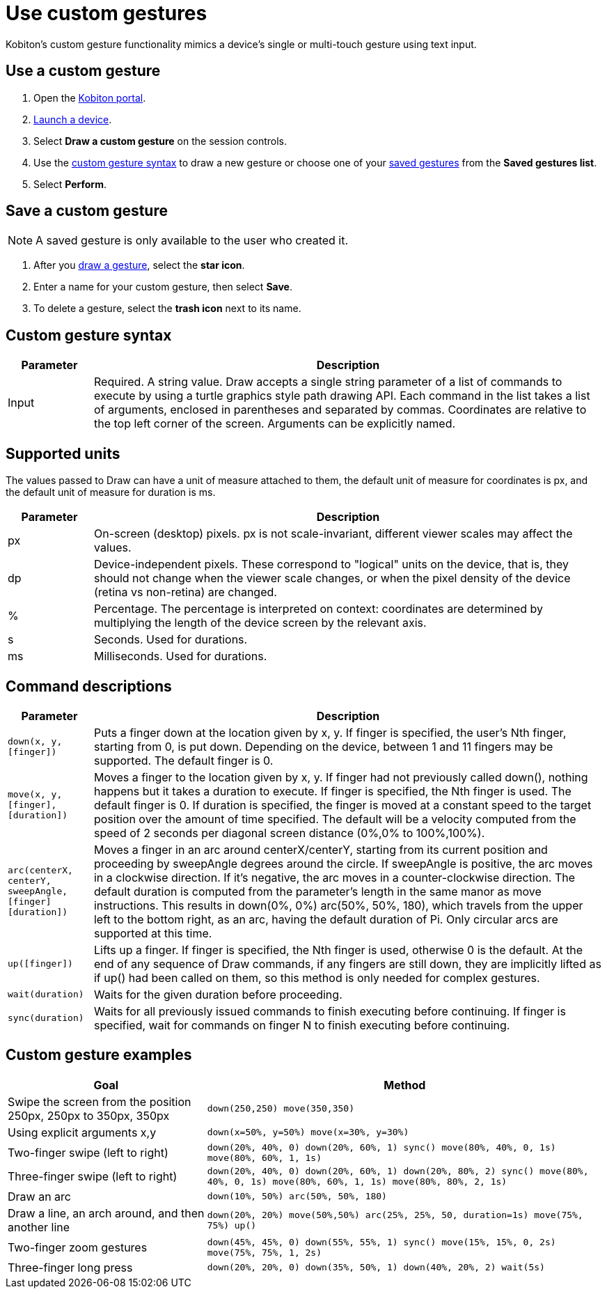 = Use custom gestures
:navtitle: Use custom gestures

Kobiton's custom gesture functionality mimics a device's single or multi-touch gesture using text input.

[#_use_a_custom_gesture]
== Use a custom gesture

. Open the https://portal.kobiton.com/login[Kobiton portal].
. xref:select-a-device.adoc[Launch a device].
. Select *Draw a custom gesture* on the session controls.
. Use the xref:_custom_gesture_syntax[custom gesture syntax] to draw a new gesture or choose one of your xref:_save_a_custom_gesture[saved gestures] from the *Saved gestures list*.
. Select *Perform*.

[#_save_a_custom_gesture]
== Save a custom gesture

[NOTE]
A saved gesture is only available to the user who created it.

. After you xref:_use_a_custom_gesture[draw a gesture], select the *star icon*.
. Enter a name for your custom gesture, then select *Save*.
. To delete a gesture, select the *trash icon* next to its name.

[#_custom_gesture_syntax]
== Custom gesture syntax

[cols="1,6"]
|===
|Parameter |Description

|Input
|Required. A string value.
Draw accepts a single string parameter of a list of commands to execute by using a turtle graphics style path drawing API. Each command in the list takes a list of arguments, enclosed in parentheses and separated by commas. Coordinates are relative to the top left corner of the screen. Arguments can be explicitly named.
|===

== Supported units

The values passed to Draw can have a unit of measure attached to them, the default unit of measure for coordinates is px, and the default unit of measure for duration is ms.

[cols="1,6"]
|===
|Parameter |Description

|px
|On-screen (desktop) pixels. px is not scale-invariant, different viewer scales may affect the values.

|dp
|Device-independent pixels. These correspond to "logical" units on the device, that is, they should not change when the viewer scale changes, or when the pixel density of the device (retina vs non-retina) are changed.

|%
|Percentage. The percentage is interpreted on context: coordinates are determined by multiplying the length of the device screen by the relevant axis.

|s
|Seconds. Used for durations.

|ms
|Milliseconds. Used for durations.
|===

== Command descriptions

[cols="1,6"]
|===
|Parameter |Description

|`down(x, y, [finger])`
|Puts a finger down at the location given by x, y. If finger is specified, the user's Nth finger, starting from 0, is put down. Depending on the device, between 1 and 11 fingers may be supported. The default finger is 0.

|`move(x, y, [finger], [duration])`
|Moves a finger to the location given by x, y. If finger had not previously called down(), nothing happens but it takes a duration to execute. If finger is specified, the Nth finger is used. The default finger is 0. If duration is specified, the finger is moved at a constant speed to the target position over the amount of time specified. The default will be a velocity computed from the speed of 2 seconds per diagonal screen distance (0%,0% to 100%,100%).

|`arc(centerX, centerY, sweepAngle, [finger] [duration])`
|Moves a finger in an arc around centerX/centerY, starting from its current position and proceeding by sweepAngle degrees around the circle. If sweepAngle is positive, the arc moves in a clockwise direction. If it's negative, the arc moves in a counter-clockwise direction. The default duration is computed from the parameter's length in the same manor as move instructions. This results in down(0%, 0%) arc(50%, 50%, 180), which travels from the upper left to the bottom right, as an arc, having the default duration of Pi. Only circular arcs are supported at this time.

|`up([finger])`
|Lifts up a finger. If finger is specified, the Nth finger is used, otherwise 0 is the default. At the end of any sequence of Draw commands, if any fingers are still down, they are implicitly lifted as if up() had been called on them, so this method is only needed for complex gestures.

|`wait(duration)`
|Waits for the given duration before proceeding.

|`sync(duration)`
|Waits for all previously issued commands to finish executing before continuing. If finger is specified, wait for commands on finger N to finish executing before continuing.
|===

== Custom gesture examples

[cols="1,2"]
|===
|Goal |Method

|Swipe the screen from the position 250px, 250px to 350px, 350px
|`down(250,250) move(350,350)`

|Using explicit arguments x,y
|`down(x=50%, y=50%) move(x=30%, y=30%)`

|Two-finger swipe (left to right)
|`down(20%, 40%, 0) down(20%, 60%, 1) sync() move(80%, 40%, 0, 1s) move(80%, 60%, 1, 1s)`

|Three-finger swipe (left to right)
|`down(20%, 40%, 0) down(20%, 60%, 1) down(20%, 80%, 2) sync() move(80%, 40%, 0, 1s) move(80%, 60%, 1, 1s) move(80%, 80%, 2, 1s)`

|Draw an arc
|`down(10%, 50%) arc(50%, 50%, 180)`

|Draw a line, an arch around, and then another line
|`down(20%, 20%) move(50%,50%) arc(25%, 25%, 50, duration=1s) move(75%, 75%) up()`

|Two-finger zoom gestures
|`down(45%, 45%, 0) down(55%, 55%, 1) sync() move(15%, 15%, 0, 2s) move(75%, 75%, 1, 2s)`

|Three-finger long press
|`down(20%, 20%, 0) down(35%, 50%, 1) down(40%, 20%, 2) wait(5s)`
|===
